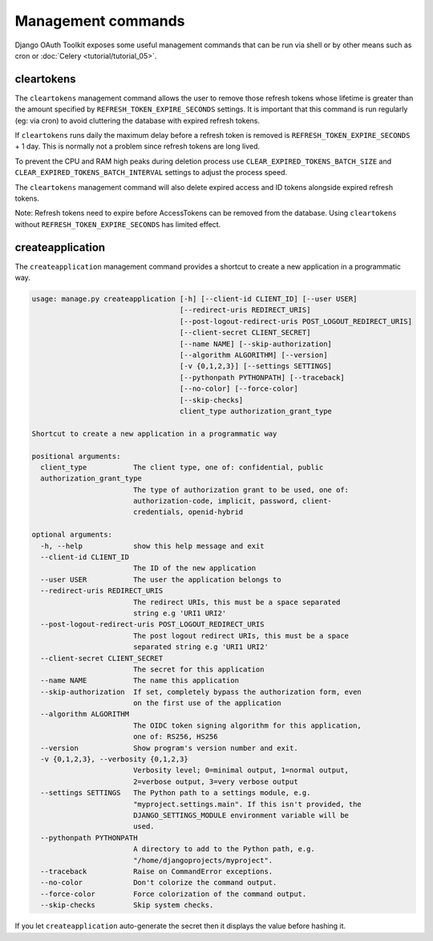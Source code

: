 Management commands
===================

Django OAuth Toolkit exposes some useful management commands that can be run via shell or by other means such as cron
or :doc:`Celery <tutorial/tutorial_05>`.

.. _cleartokens:
.. _createapplication:


cleartokens
~~~~~~~~~~~

The ``cleartokens`` management command allows the user to remove those refresh tokens whose lifetime is greater than the
amount specified by ``REFRESH_TOKEN_EXPIRE_SECONDS`` settings. It is important that this command is run regularly
(eg: via cron) to avoid cluttering the database with expired refresh tokens.

If ``cleartokens`` runs daily the maximum delay before a refresh token is
removed is ``REFRESH_TOKEN_EXPIRE_SECONDS`` + 1 day. This is normally not a
problem since refresh tokens are long lived.

To prevent the CPU and RAM high peaks during deletion process use ``CLEAR_EXPIRED_TOKENS_BATCH_SIZE`` and
``CLEAR_EXPIRED_TOKENS_BATCH_INTERVAL`` settings to adjust the process speed.

The ``cleartokens`` management command will also delete expired access and ID tokens alongside expired refresh tokens.

Note: Refresh tokens need to expire before AccessTokens can be removed from the
database. Using ``cleartokens`` without ``REFRESH_TOKEN_EXPIRE_SECONDS`` has limited effect.



createapplication
~~~~~~~~~~~~~~~~~

The ``createapplication`` management command provides a shortcut to create a new application in a programmatic way.

.. code-block:: sh

    usage: manage.py createapplication [-h] [--client-id CLIENT_ID] [--user USER]
                                       [--redirect-uris REDIRECT_URIS]
                                       [--post-logout-redirect-uris POST_LOGOUT_REDIRECT_URIS]
                                       [--client-secret CLIENT_SECRET]
                                       [--name NAME] [--skip-authorization]
                                       [--algorithm ALGORITHM] [--version]
                                       [-v {0,1,2,3}] [--settings SETTINGS]
                                       [--pythonpath PYTHONPATH] [--traceback]
                                       [--no-color] [--force-color]
                                       [--skip-checks]
                                       client_type authorization_grant_type

    Shortcut to create a new application in a programmatic way

    positional arguments:
      client_type           The client type, one of: confidential, public
      authorization_grant_type
                            The type of authorization grant to be used, one of:
                            authorization-code, implicit, password, client-
                            credentials, openid-hybrid

    optional arguments:
      -h, --help            show this help message and exit
      --client-id CLIENT_ID
                            The ID of the new application
      --user USER           The user the application belongs to
      --redirect-uris REDIRECT_URIS
                            The redirect URIs, this must be a space separated
                            string e.g 'URI1 URI2'
      --post-logout-redirect-uris POST_LOGOUT_REDIRECT_URIS
                            The post logout redirect URIs, this must be a space
                            separated string e.g 'URI1 URI2'
      --client-secret CLIENT_SECRET
                            The secret for this application
      --name NAME           The name this application
      --skip-authorization  If set, completely bypass the authorization form, even
                            on the first use of the application
      --algorithm ALGORITHM
                            The OIDC token signing algorithm for this application,
                            one of: RS256, HS256
      --version             Show program's version number and exit.
      -v {0,1,2,3}, --verbosity {0,1,2,3}
                            Verbosity level; 0=minimal output, 1=normal output,
                            2=verbose output, 3=very verbose output
      --settings SETTINGS   The Python path to a settings module, e.g.
                            "myproject.settings.main". If this isn't provided, the
                            DJANGO_SETTINGS_MODULE environment variable will be
                            used.
      --pythonpath PYTHONPATH
                            A directory to add to the Python path, e.g.
                            "/home/djangoprojects/myproject".
      --traceback           Raise on CommandError exceptions.
      --no-color            Don't colorize the command output.
      --force-color         Force colorization of the command output.
      --skip-checks         Skip system checks.

If you let ``createapplication`` auto-generate the secret then it displays the value before hashing it.

